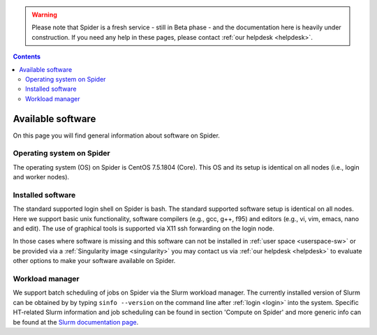 .. warning:: Please note that Spider is a fresh service - still in Beta phase - and the documentation here is heavily under construction. If you need any help in these pages, please contact :ref:`our helpdesk <helpdesk>`.

.. _available-software:

.. contents::
    :depth: 2

******************
Available software
******************

On this page you will find general information about software on Spider.

.. _os-version:

===================================
Operating system on Spider
===================================

The operating system (OS) on Spider is CentOS 7.5.1804 (Core).
This OS and its setup is identical on all nodes (i.e., login and worker nodes).

.. _installed-software:

==================
Installed software
==================

The standard supported login shell on Spider is bash. The standard supported software setup is
identical on all nodes. Here we support basic unix functionality, software compilers (e.g., gcc, g++, f95) and editors
(e.g., vi, vim, emacs, nano and edit). The use of graphical tools is supported via X11 ssh
forwarding on the login node.

In those cases where software is missing and this software can not be installed
in :ref:`user space <userspace-sw>` or be provided via a
:ref:`Singularity image <singularity>` you may contact us via
:ref:`our helpdesk <helpdesk>` to evaluate other options to make your software
available on Spider.

.. _job-scheduler:

================
Workload manager
================

We support batch scheduling of jobs on Spider via the Slurm workload
manager. The currently installed version of Slurm can be obtained by by typing
``sinfo --version`` on the command line after :ref:`login <login>` into the system.
Specific HT-related Slurm information and job scheduling can be found in section
'Compute on Spider' and more generic info can be found at the
`Slurm documentation page`_.


.. seealso:: Still need help? Contact :ref:`our helpdesk <helpdesk>`

.. Links:
.. _`Slurm documentation page`: https://slurm.schedmd.com/
